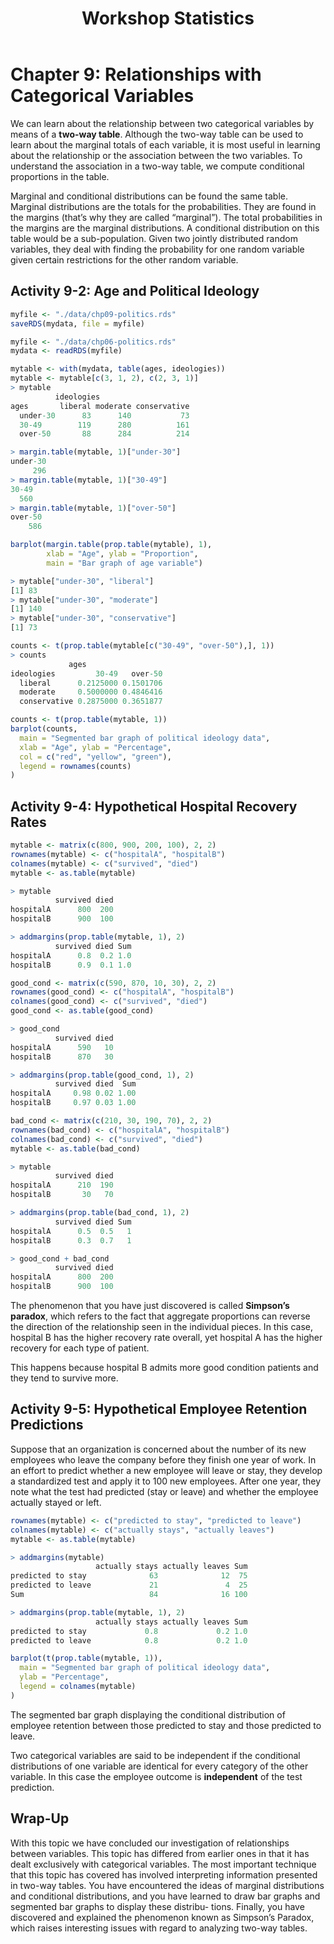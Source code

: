 #+STARTUP: showeverything
#+title: Workshop Statistics

* Chapter 9: Relationships with Categorical Variables

  We can learn about the relationship between two categorical variables by means
  of a *two-way table*. Although the two-way table can be used to learn about
  the marginal totals of each variable, it is most useful in learning about the
  relationship or the association between the two variables. To understand the
  association in a two-way table, we compute conditional proportions in the
  table.

  Marginal and conditional distributions can be found the same table. Marginal
  distributions are the totals for the probabilities. They are found in the
  margins (that’s why they are called “marginal”). The total probabilities in
  the margins are the marginal distributions. A conditional distribution on this
  table would be a sub-population. Given two jointly distributed random
  variables, they deal with finding the probability for one random variable
  given certain restrictions for the other random variable.

** Activity 9-2: Age and Political Ideology

#+begin_src R
  myfile <- "./data/chp09-politics.rds"
  saveRDS(mydata, file = myfile)

  myfile <- "./data/chp06-politics.rds"
  mydata <- readRDS(myfile)

  mytable <- with(mydata, table(ages, ideologies))
  mytable <- mytable[c(3, 1, 2), c(2, 3, 1)]
  > mytable
            ideologies
  ages       liberal moderate conservative
    under-30      83      140           73
    30-49        119      280          161
    over-50       88      284          214

  > margin.table(mytable, 1)["under-30"]
  under-30 
       296
  > margin.table(mytable, 1)["30-49"]
  30-49 
    560 
  > margin.table(mytable, 1)["over-50"]
  over-50 
      586

  barplot(margin.table(prop.table(mytable), 1),
          xlab = "Age", ylab = "Proportion",
          main = "Bar graph of age variable")
#+end_src

[[./images/chp09-plot1.png]]

#+begin_src R
> mytable["under-30", "liberal"]
[1] 83
> mytable["under-30", "moderate"]
[1] 140
> mytable["under-30", "conservative"]
[1] 73

counts <- t(prop.table(mytable[c("30-49", "over-50"),], 1))
> counts
             ages
ideologies         30-49   over-50
  liberal      0.2125000 0.1501706
  moderate     0.5000000 0.4846416
  conservative 0.2875000 0.3651877
#+end_src

[[./images/chp09-plot2.png]]

#+begin_src R
counts <- t(prop.table(mytable, 1))
barplot(counts,
  main = "Segmented bar graph of political ideology data",
  xlab = "Age", ylab = "Percentage",
  col = c("red", "yellow", "green"),
  legend = rownames(counts)
)
#+end_src

[[./images/chp09-plot3.png]]

** Activity 9-4: Hypothetical Hospital Recovery Rates

#+begin_src R
  mytable <- matrix(c(800, 900, 200, 100), 2, 2)
  rownames(mytable) <- c("hospitalA", "hospitalB")
  colnames(mytable) <- c("survived", "died")
  mytable <- as.table(mytable)
  
  > mytable
            survived died
  hospitalA      800  200
  hospitalB      900  100

  > addmargins(prop.table(mytable, 1), 2)
            survived died Sum
  hospitalA      0.8  0.2 1.0
  hospitalB      0.9  0.1 1.0

  good_cond <- matrix(c(590, 870, 10, 30), 2, 2)
  rownames(good_cond) <- c("hospitalA", "hospitalB")
  colnames(good_cond) <- c("survived", "died")
  good_cond <- as.table(good_cond)
  
  > good_cond
            survived died
  hospitalA      590   10
  hospitalB      870   30

  > addmargins(prop.table(good_cond, 1), 2)
            survived died  Sum
  hospitalA     0.98 0.02 1.00
  hospitalB     0.97 0.03 1.00

  bad_cond <- matrix(c(210, 30, 190, 70), 2, 2)
  rownames(bad_cond) <- c("hospitalA", "hospitalB")
  colnames(bad_cond) <- c("survived", "died")
  mytable <- as.table(bad_cond)
  
  > mytable
            survived died
  hospitalA      210  190
  hospitalB       30   70

  > addmargins(prop.table(bad_cond, 1), 2)
            survived died Sum
  hospitalA      0.5  0.5   1
  hospitalB      0.3  0.7   1

  > good_cond + bad_cond
            survived died
  hospitalA      800  200
  hospitalB      900  100
#+end_src

   The phenomenon that you have just discovered is called *Simpson’s paradox*,
   which refers to the fact that aggregate proportions can reverse the direction
   of the relationship seen in the individual pieces. In this case, hospital B
   has the higher recovery rate overall, yet hospital A has the higher recovery
   for each type of patient.

   This happens because hospital B admits more good condition patients and they
   tend to survive more.

** Activity 9-5: Hypothetical Employee Retention Predictions

   Suppose that an organization is concerned about the number of its new
   employees who leave the company before they finish one year of work. In an
   effort to predict whether a new employee will leave or stay, they develop a
   standardized test and apply it to 100 new employees. After one year, they
   note what the test had predicted (stay or leave) and whether the employee
   actually stayed or left.

#+begin_src R
  rownames(mytable) <- c("predicted to stay", "predicted to leave")
  colnames(mytable) <- c("actually stays", "actually leaves")
  mytable <- as.table(mytable)
  
  > addmargins(mytable)
                     actually stays actually leaves Sum
  predicted to stay              63              12  75
  predicted to leave             21               4  25
  Sum                            84              16 100

  > addmargins(prop.table(mytable, 1), 2)
                     actually stays actually leaves Sum
  predicted to stay             0.8             0.2 1.0
  predicted to leave            0.8             0.2 1.0

  barplot(t(prop.table(mytable, 1)),
    main = "Segmented bar graph of political ideology data",
    ylab = "Percentage",
    legend = colnames(mytable)
  )
#+end_src

   The segmented bar graph displaying the conditional distribution of employee
   retention between those predicted to stay and those predicted to leave.

   Two categorical variables are said to be independent if the conditional
   distributions of one variable are identical for every category of the other
   variable. In this case the employee outcome is *independent* of the test
   prediction.

[[./images/chp09-plot4.png]]

** Wrap-Up

   With this topic we have concluded our investigation of relationships between
   variables. This topic has differed from earlier ones in that it has dealt
   exclusively with categorical variables. The most important technique that
   this topic has covered has involved interpreting information presented in
   two-way tables. You have encountered the ideas of marginal distributions and
   conditional distributions, and you have learned to draw bar graphs and
   segmented bar graphs to display these distribu- tions. Finally, you have
   discovered and explained the phenomenon known as Simpson’s Paradox, which
   raises interesting issues with regard to analyzing two-way tables.
